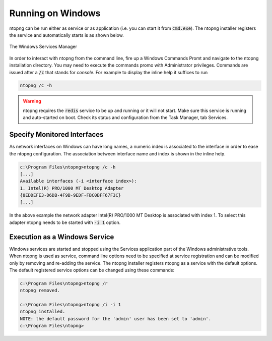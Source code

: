 Running on Windows
==================
ntopng can be run either as service or as application (i.e. you can start it from :code:`cmd.exe`). The ntopng installer registers the service and automatically starts is as shown below.

.. figure:: ../img/what_is_ntopng_running_on_windows.png
  :align: center
  :alt: The Windows Services Manager

  The Windows Services Manager

In order to interact with ntopng from the command line, fire up a Windows Commands Promt and navigate to the ntopng installation directory. You may need to execute the commands promo with Administrator privileges. Commands are issued after a :code:`/c` that stands for *console*. For example to display the inline help it suffices to run

.. code:: bash

   ntopng /c -h

.. warning::

   ntopng requires the :code:`redis` service to be up and running or it will not start. Make sure this service is running and auto-started on boot. Check its status and configuration from the Task Manager, tab Services.
   
Specify Monitored Interfaces
----------------------------
As network interfaces on Windows can have long names, a numeric index is associated to the interface in order to ease the ntopng configuration. The association between interface name and index is shown in the inline help.

.. code:: bash

   c:\Program Files\ntopng>ntopng /c -h
   [...]
   Available interfaces (-i <interface index>):
   1. Intel(R) PRO/1000 MT Desktop Adapter
   {8EDDEFE3-D6DB-4F9B-9EDF-FBC0BFF67F3C}
   [...]

In the above example the network adapter Intel(R) PRO/1000 MT Desktop is associated with index 1. To select this adapter ntopng needs to be started with :code:`-i 1` option.

Execution as a Windows Service
------------------------------
Windows services are started and stopped using the Services application part of the Windows administrative tools. When ntopng is used as service, command line options need to be specified at service registration and can be modified only by removing and re-adding the service. The ntopng installer registers ntopng as a service with the default options. The default registered service options can be changed using these commands:

.. code:: bash

   c:\Program Files\ntopng>ntopng /r
   ntopng removed.

   c:\Program Files\ntopng>ntopng /i -i 1
   ntopng installed.
   NOTE: the default password for the 'admin' user has been set to 'admin'.
   c:\Program Files\ntopng>
